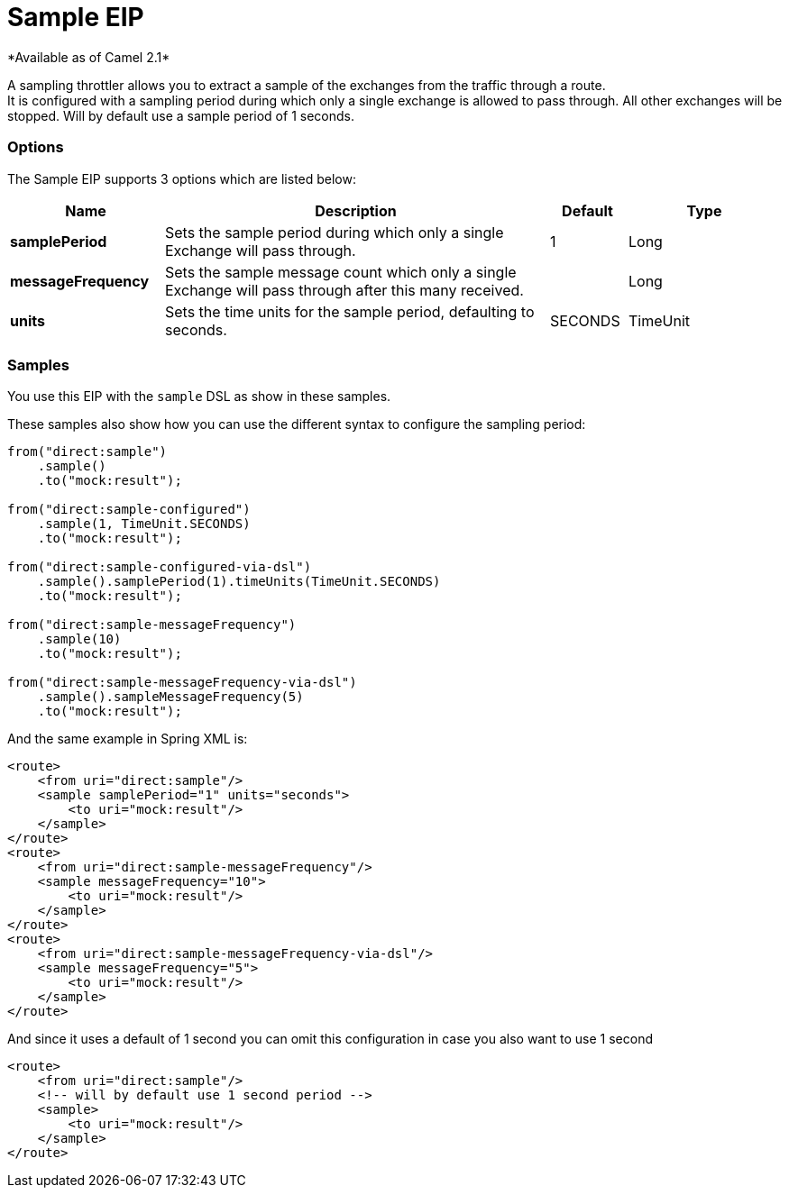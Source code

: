 [[sample-eip]]
= Sample EIP
*Available as of Camel 2.1*

A sampling throttler allows you to extract a sample of the exchanges from the traffic through a route. +
It is configured with a sampling period during which only a single exchange is allowed to pass through. All other exchanges will be stopped.
Will by default use a sample period of 1 seconds.

=== Options
// eip options: START
The Sample EIP supports 3 options which are listed below:

[width="100%",cols="2,5,^1,2",options="header"]
|===
| Name | Description | Default | Type
| *samplePeriod* | Sets the sample period during which only a single Exchange will pass through. | 1 | Long
| *messageFrequency* | Sets the sample message count which only a single Exchange will pass through after this many received. |  | Long
| *units* | Sets the time units for the sample period, defaulting to seconds. | SECONDS | TimeUnit
|===
// eip options: END


=== Samples
You use this EIP with the `sample` DSL as show in these samples.

These samples also show how you can use the different syntax to configure the sampling period:

[source,java]
----
from("direct:sample")
    .sample()
    .to("mock:result");

from("direct:sample-configured")
    .sample(1, TimeUnit.SECONDS)
    .to("mock:result");

from("direct:sample-configured-via-dsl")
    .sample().samplePeriod(1).timeUnits(TimeUnit.SECONDS)
    .to("mock:result");

from("direct:sample-messageFrequency")
    .sample(10)
    .to("mock:result");

from("direct:sample-messageFrequency-via-dsl")
    .sample().sampleMessageFrequency(5)
    .to("mock:result");
----

And the same example in Spring XML is:

[source,xml]
----
<route>
    <from uri="direct:sample"/>
    <sample samplePeriod="1" units="seconds">
        <to uri="mock:result"/>
    </sample>
</route>
<route>
    <from uri="direct:sample-messageFrequency"/>
    <sample messageFrequency="10">
        <to uri="mock:result"/>
    </sample>
</route>
<route>
    <from uri="direct:sample-messageFrequency-via-dsl"/>
    <sample messageFrequency="5">
        <to uri="mock:result"/>
    </sample>
</route>
----

And since it uses a default of 1 second you can omit this configuration in case you also want to use 1 second
[source,xml]
----
<route>
    <from uri="direct:sample"/>
    <!-- will by default use 1 second period -->
    <sample>
        <to uri="mock:result"/>
    </sample>
</route>
----